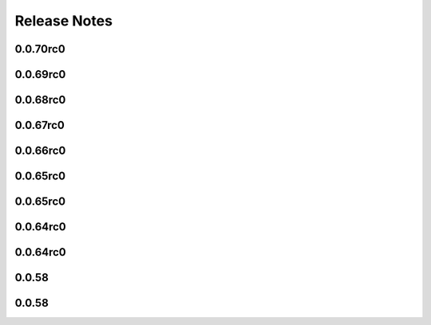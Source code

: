 =============
Release Notes
=============

.. current developments

0.0.70rc0
=========



0.0.69rc0
=========



0.0.68rc0
=========



0.0.67rc0
=========



0.0.66rc0
=========



0.0.65rc0
=========



0.0.65rc0
=========



0.0.64rc0
=========



0.0.64rc0
=========



0.0.58
======



0.0.58
======

